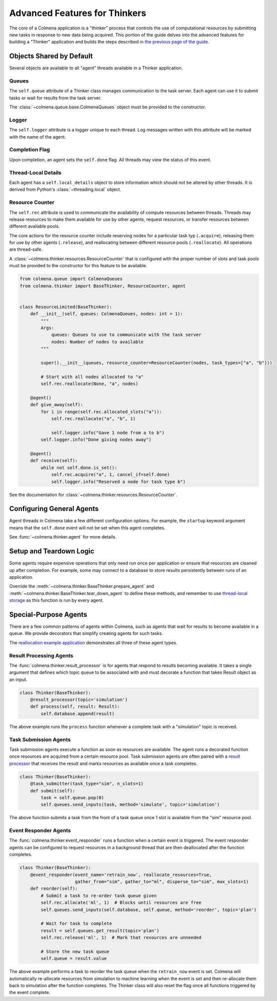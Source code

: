 Advanced Features for Thinkers
==============================

The core of a Colmena application is a "thinker" process that controls the use of
computational resources by submitting new tasks in response to new data being acquired.
This portion of the guide delves into the advanced features for building a "Thinker" application
and builds the steps described in `the previous page of the guide <./how-to.html#creating-a-thinker-application>`_.

Objects Shared by Default
-------------------------

Several objects are available to all "agent" threads available in a Thinker application.

Queues
++++++

The ``self.queue`` attribute of a Thinker class manages communication to the task server.
Each agent can use it to submit tasks or wait for results from the task server.

The :class:`~colmena.queue.base.ColmenaQueues` object must be provided to the constructor.

Logger
++++++

The ``self.logger`` attribute is a logger unique to each thread.
Log messages written with this attribute will be marked with the name of the agent.

Completion Flag
+++++++++++++++

Upon completion, an agent sets the ``self.done`` flag.
All threads may view the status of this event.

Thread-Local Details
++++++++++++++++++++

Each agent has a ``self.local_details`` object to store information which should not be altered by other threads.
It is derived from Python's :class:`~threading.local` object.

Resource Counter
++++++++++++++++

The ``self.rec`` attribute is used to communicate the availability of compute resources between threads.
Threads may release resources to make them available for use by other agents, request resources, or
transfer resources between different available pools.

The core actions for the resource counter include reserving nodes for a particular task typ (``.acquire``),
releasing them for use by other agents (``.release``),
and reallocating between different resource pools (``.reallocate``).
All operations are thread-safe.

A :class:`~colmena.thinker.resources.ResourceCounter` that is configured with the proper number of slots and task pools must be provided
to the constructor for this feature to be available.

.. code-block:: python

    from colmena.queue import ColmenaQueues
    from colmena.thinker import BaseThinker, ResourceCounter, agent


    class ResourceLimited(BaseThinker):
        def __init__(self, queues: ColmenaQueues, nodes: int = 1):
            """
            Args:
                queues: Queues to use to communicate with the task server
                nodes: Number of nodes to available
            """

            super().__init__(queues, resource_counter=ResourceCounter(nodes, task_types=["a", "b"]))

            # Start with all nodes allocated to "a"
            self.rec.reallocate(None, "a", nodes)

        @agent()
        def give_away(self):
            for i in range(self.rec.allocated_slots("a")):
                self.rec.reallocate("a", "b", 1)

                self.logger.info("Gave 1 node from a to b")
            self.logger.info("Done giving nodes away")

        @agent()
        def receive(self):
            while not self.done.is_set():
                self.rec.acquire("a", 1, cancel_if=self.done)
                self.logger.info("Reserved a node for task type b")



See the documentation for :class:`~colmena.thinker.resources.ResourceCounter`.

Configuring General Agents
--------------------------

Agent threads in Colmena take a few different configuration options.
For example, the ``startup`` keyword argument means that the ``self.done`` event will not
be set when this agent completes.

See :func:`~colmena.thinker.agent` for more details.


Setup and Teardown Logic
------------------------

Some agents require expensive operations that only need run once per application or
ensure that resources are cleaned up after completion.
For example, some may connect to a database to store results persistently between runs
of an application.

Override the :meth:`~colmena.thinker.BaseThinker.prepare_agent` and
:meth:`~colmena.thinker.BaseThinker.tear_down_agent` to define these methods,
and remember to use `thread-local storage <#thread-local-details>`_ as this function
is run by every agent.

Special-Purpose Agents
----------------------

There are a few common patterns of agents within Colmena,
such as agents that wait for results to become available in a queue.
We provide decorators that simplify creating agents for such tasks.

The `reallocation example application <https://github.com/exalearn/colmena/tree/master/demo_apps/reallocation-example>`_
demonstrates all three of these agent types.

Result Processing Agents
++++++++++++++++++++++++

The :func:`colmena.thinker.result_processor` is for agents that respond to results becoming available.
It takes a single argument that defines which topic queue to be associated with and
must decorate a function that takes Result object as an input.

.. code-block:: python

    class Thinker(BaseThinker):
        @result_processor(topic='simulation')
        def process(self, result: Result):
            self.database.append(result)

The above example runs the ``process`` function whenever a complete task with a "simulation" topic is received.

Task Submission Agents
++++++++++++++++++++++

Task submission agents execute a function as soon as resources are available.
The agent runs a decorated function once resources are acquired from a certain resource pool.
Task submission agents are often paired with a `result processor <#result-processing-agents>`_ that
receives the result and marks resources as available once a task completes.

.. code-block:: python

    class Thinker(BaseThinker):
        @task_submitter(task_type="sim", n_slots=1)
        def submit(self):
            task = self.queue.pop(0)
            self.queues.send_inputs(task, method='simulate', topic='simulation')

The above function submits a task from the front of a task queue once 1 slot is
available from the "sim" resource pool.

Event Responder Agents
++++++++++++++++++++++

The :func:`colmena.thinker.event_responder` runs a function when a certain event is triggered.
The event responder agents can be configured to request resources in a background thread that are
then deallocated after the function completes.

.. code-block:: python

    class Thinker(BaseThinker):
        @event_responder(event_name='retrain_now', reallocate_resources=True,
                         gather_from="sim", gather_to="ml", disperse_to="sim", max_slots=1)
        def reorder(self):
            # Submit a task to re-order task queue given
            self.rec.allocate('ml', 1)  # Blocks until resources are free
            self.queues.send_inputs(self.database, self.queue, method='reorder', topic='plan')

            # Wait for task to complete
            result = self.queues.get_result(topic='plan')
            self.rec.release('ml', 1)  # Mark that resources are unneeded

            # Store the new task queue
            self.queue = result.value


The above example performs a task to reorder the task queue when the ``retrain_now`` event is set.
Colmena will automatically re-allocate resources from simulation to machine learning when the event
is set and then re-allocate them back to simulation after the function completes.
The Thinker class will also reset the flag once all functions triggered by the event complete.
